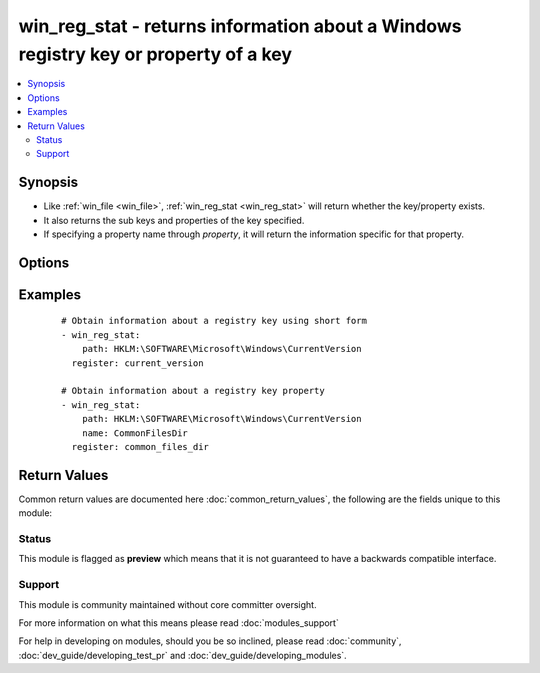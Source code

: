 .. _win_reg_stat:


win_reg_stat - returns information about a Windows registry key or property of a key
++++++++++++++++++++++++++++++++++++++++++++++++++++++++++++++++++++++++++++++++++++

.. versionadded:: 2.3


.. contents::
   :local:
   :depth: 2


Synopsis
--------

* Like :ref:`win_file <win_file>`, :ref:`win_reg_stat <win_reg_stat>` will return whether the key/property exists.
* It also returns the sub keys and properties of the key specified.
* If specifying a property name through *property*, it will return the information specific for that property.




Options
-------

.. raw:: html

    <table border=1 cellpadding=4>
    <tr>
    <th class="head">parameter</th>
    <th class="head">required</th>
    <th class="head">default</th>
    <th class="head">choices</th>
    <th class="head">comments</th>
    </tr>
                <tr><td>name<br/><div style="font-size: small;"></div></td>
    <td>no</td>
    <td></td>
        <td></td>
        <td><div>The registry property name to get information for, the return json will not include the sub_keys and properties entries for the <em>key</em> specified.</div></br>
    <div style="font-size: small;">aliases: entry, value, property<div>        </td></tr>
                <tr><td>path<br/><div style="font-size: small;"></div></td>
    <td>yes</td>
    <td></td>
        <td></td>
        <td><div>The full registry key path including the hive to search for.</div></br>
    <div style="font-size: small;">aliases: key<div>        </td></tr>
        </table>
    </br>



Examples
--------

 ::

    # Obtain information about a registry key using short form
    - win_reg_stat:
        path: HKLM:\SOFTWARE\Microsoft\Windows\CurrentVersion
      register: current_version
    
    # Obtain information about a registry key property
    - win_reg_stat:
        path: HKLM:\SOFTWARE\Microsoft\Windows\CurrentVersion
        name: CommonFilesDir
      register: common_files_dir

Return Values
-------------

Common return values are documented here :doc:`common_return_values`, the following are the fields unique to this module:

.. raw:: html

    <table border=1 cellpadding=4>
    <tr>
    <th class="head">name</th>
    <th class="head">description</th>
    <th class="head">returned</th>
    <th class="head">type</th>
    <th class="head">sample</th>
    </tr>

        <tr>
        <td> raw_value </td>
        <td> Returns the raw value of the registry property, REG_EXPAND_SZ has no string expansion, REG_BINARY or REG_NONE is in hex 0x format. REG_NONE, this value is a hex string in the 0x format. </td>
        <td align=center> success, path/property exists and property specified </td>
        <td align=center> string </td>
        <td align=center> %ProgramDir%\\Common Files </td>
    </tr>
            <tr>
        <td> sub_keys </td>
        <td> A list of all the sub keys of the key specified. </td>
        <td align=center> success, path exists and property not specified </td>
        <td align=center> list </td>
        <td align=center> ['AppHost', 'Casting', 'DateTime'] </td>
    </tr>
            <tr>
        <td> exists </td>
        <td> States whether the registry key/property exists. </td>
        <td align=center> success and path/property exists </td>
        <td align=center> boolean </td>
        <td align=center> True </td>
    </tr>
            <tr>
        <td> changed </td>
        <td> Whether anything was changed. </td>
        <td align=center> always </td>
        <td align=center> boolean </td>
        <td align=center> True </td>
    </tr>
            <tr>
        <td> type </td>
        <td> The property type. </td>
        <td align=center> success, path/property exists and property specified </td>
        <td align=center> string </td>
        <td align=center> REG_EXPAND_SZ </td>
    </tr>
            <tr>
        <td> properties </td>
        <td> A list of all the properties and their values in the key. </td>
        <td align=center> success, path exists and property not specified </td>
        <td align=center> list </td>
        <td align=center> [{'binary_property': {'raw_value': ['0x01', '0x16'], 'type': 'REG_BINARY', 'value': [1, 22]}}, {'multi_string_property': {'raw_value': ['a', 'b'], 'type': 'REG_MULTI_SZ', 'value': ['a', 'b']}}] </td>
    </tr>
            <tr>
        <td> value </td>
        <td> The value of the property. </td>
        <td align=center> success, path/property exists and property specified </td>
        <td align=center> string </td>
        <td align=center> C:\\Program Files\\Common Files </td>
    </tr>
        
    </table>
    </br></br>




Status
~~~~~~

This module is flagged as **preview** which means that it is not guaranteed to have a backwards compatible interface.


Support
~~~~~~~

This module is community maintained without core committer oversight.

For more information on what this means please read :doc:`modules_support`


For help in developing on modules, should you be so inclined, please read :doc:`community`, :doc:`dev_guide/developing_test_pr` and :doc:`dev_guide/developing_modules`.
